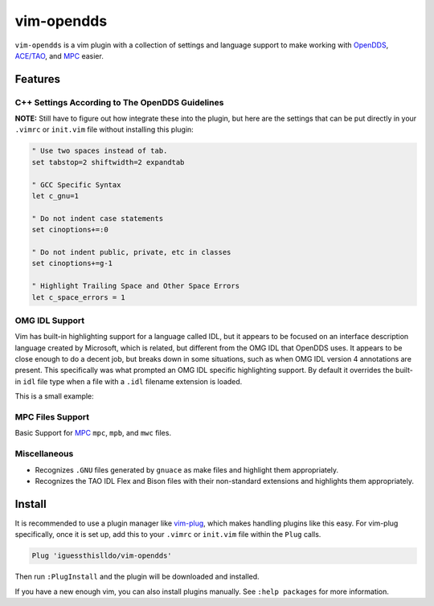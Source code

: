 ###########
vim-opendds
###########

``vim-opendds`` is a vim plugin with a collection of settings and language
support to make working with `OpenDDS
<https://github.com/objectcomputing/OpenDDS>`_, `ACE/TAO
<https://github.com/DOCGroup/ACE_TAO>`_, and `MPC
<https://github.com/DOCGroup/MPC>`_ easier.

********
Features
********

C++ Settings According to The OpenDDS Guidelines
================================================

**NOTE:** Still have to figure out how integrate these into the plugin, but
here are the settings that can be put directly in your ``.vimrc`` or
``init.vim`` file without installing this plugin:

.. code-block:: vim

    " Use two spaces instead of tab.
    set tabstop=2 shiftwidth=2 expandtab

    " GCC Specific Syntax
    let c_gnu=1

    " Do not indent case statements
    set cinoptions+=:0

    " Do not indent public, private, etc in classes
    set cinoptions+=g-1

    " Highlight Trailing Space and Other Space Errors
    let c_space_errors = 1

OMG IDL Support
===============

Vim has built-in highlighting support for a language called IDL, but it appears
to be focused on an interface description language created by Microsoft, which
is related, but different from the OMG IDL that OpenDDS uses. It appears to be
close enough to do a decent job, but breaks down in some situations, such as
when OMG IDL version 4 annotations are present. This specifically was what
prompted an OMG IDL specific highlighting support. By default it overrides the
built-in ``idl`` file type when a file with a ``.idl`` filename extension is
loaded.

This is a small example:

.. image:: docs/opendds_idl.png

MPC Files Support
=================

Basic Support for `MPC <https://github.com/DOCGroup/MPC>`_ ``mpc``, ``mpb``,
and ``mwc`` files.

.. image:: docs/mpc.png

Miscellaneous
=============

* Recognizes ``.GNU`` files generated by ``gnuace`` as make files and highlight
  them appropriately.
* Recognizes the TAO IDL Flex and Bison files with their non-standard
  extensions and highlights them appropriately.

*******
Install
*******

It is recommended to use a plugin manager like `vim-plug
<https://github.com/junegunn/vim-plug>`_, which makes handling plugins like
this easy. For vim-plug specifically, once it is set up, add this to your
``.vimrc`` or ``init.vim`` file within the ``Plug`` calls.

.. code-block:: vim

    Plug 'iguessthislldo/vim-opendds'

Then run ``:PlugInstall`` and the plugin will be downloaded and installed.

If you have a new enough vim, you can also install plugins manually. See
``:help packages`` for more information.
